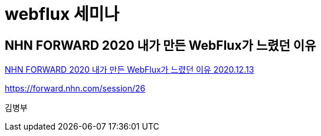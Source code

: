 = webflux 세미나

== NHN FORWARD 2020 내가 만든 WebFlux가 느렸던 이유

https://www.youtube.com/watch?v=I0zMm6wIbRI[NHN FORWARD 2020 내가 만든 WebFlux가 느렸던 이유 2020.12.13]

https://forward.nhn.com/session/26

김병부


